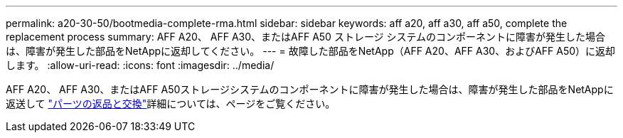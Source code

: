 ---
permalink: a20-30-50/bootmedia-complete-rma.html 
sidebar: sidebar 
keywords: aff a20, aff a30, aff a50, complete the replacement process 
summary: AFF A20、 AFF A30、またはAFF A50 ストレージ システムのコンポーネントに障害が発生した場合は、障害が発生した部品をNetAppに返却してください。 
---
= 故障した部品をNetApp（AFF A20、AFF A30、およびAFF A50）に返却します。
:allow-uri-read: 
:icons: font
:imagesdir: ../media/


[role="lead"]
AFF A20、 AFF A30、またはAFF A50ストレージシステムのコンポーネントに障害が発生した場合は、障害が発生した部品をNetAppに返送して https://mysupport.netapp.com/site/info/rma["パーツの返品と交換"]詳細については、ページをご覧ください。

